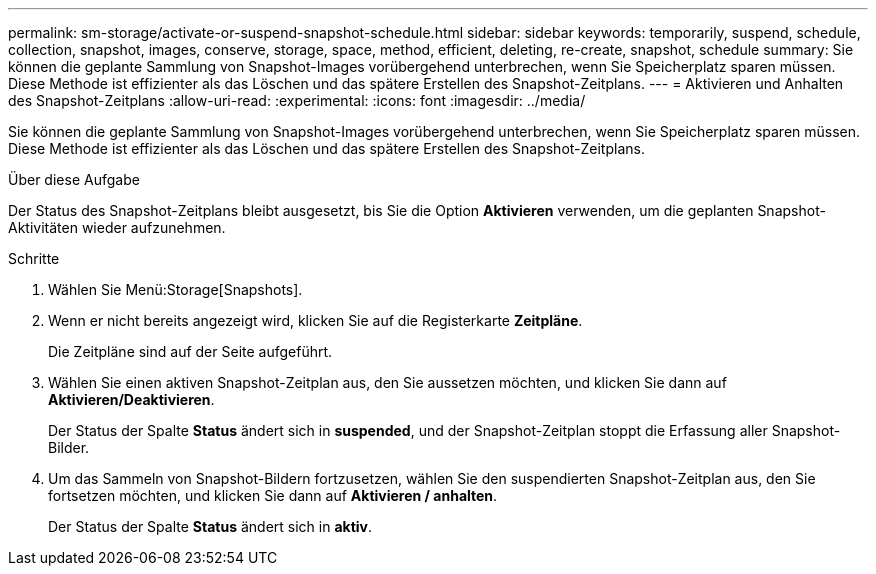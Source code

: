 ---
permalink: sm-storage/activate-or-suspend-snapshot-schedule.html 
sidebar: sidebar 
keywords: temporarily, suspend, schedule, collection, snapshot, images, conserve, storage, space, method, efficient, deleting, re-create, snapshot, schedule 
summary: Sie können die geplante Sammlung von Snapshot-Images vorübergehend unterbrechen, wenn Sie Speicherplatz sparen müssen. Diese Methode ist effizienter als das Löschen und das spätere Erstellen des Snapshot-Zeitplans. 
---
= Aktivieren und Anhalten des Snapshot-Zeitplans
:allow-uri-read: 
:experimental: 
:icons: font
:imagesdir: ../media/


[role="lead"]
Sie können die geplante Sammlung von Snapshot-Images vorübergehend unterbrechen, wenn Sie Speicherplatz sparen müssen. Diese Methode ist effizienter als das Löschen und das spätere Erstellen des Snapshot-Zeitplans.

.Über diese Aufgabe
Der Status des Snapshot-Zeitplans bleibt ausgesetzt, bis Sie die Option *Aktivieren* verwenden, um die geplanten Snapshot-Aktivitäten wieder aufzunehmen.

.Schritte
. Wählen Sie Menü:Storage[Snapshots].
. Wenn er nicht bereits angezeigt wird, klicken Sie auf die Registerkarte *Zeitpläne*.
+
Die Zeitpläne sind auf der Seite aufgeführt.

. Wählen Sie einen aktiven Snapshot-Zeitplan aus, den Sie aussetzen möchten, und klicken Sie dann auf *Aktivieren/Deaktivieren*.
+
Der Status der Spalte *Status* ändert sich in *suspended*, und der Snapshot-Zeitplan stoppt die Erfassung aller Snapshot-Bilder.

. Um das Sammeln von Snapshot-Bildern fortzusetzen, wählen Sie den suspendierten Snapshot-Zeitplan aus, den Sie fortsetzen möchten, und klicken Sie dann auf *Aktivieren / anhalten*.
+
Der Status der Spalte *Status* ändert sich in *aktiv*.


